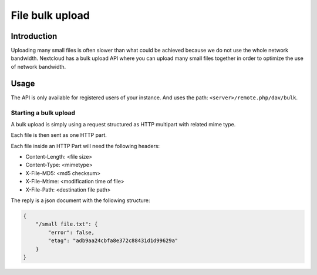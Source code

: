 ===================
File bulk upload
===================

.. sectionauthor:: Matthieu Gallien <matthieu.gallien@nextcloud.com>

Introduction
------------
Uploading many small files is often slower than what could be achieved because we do not
use the whole network bandwidth. Nextcloud has a bulk upload API where you can upload
many small files together in order to optimize the use of network bandwidth.

Usage
-----

The API is only available for registered users of your instance. And uses the path:
``<server>/remote.php/dav/bulk``.

Starting a bulk upload
^^^^^^^^^^^^^^^^^^^^^^^^^

A bulk upload is simply using a request structured as HTTP multipart with related mime type.

Each file is then sent as one HTTP part.

Each file inside an HTTP Part will need the following headers:

* Content-Length: <file size>
* Content-Type: <mimetype>
* X-File-MD5: <md5 checksum>
* X-File-Mtime: <modification time of file>
* X-File-Path: <destination file path>

The reply is a json document with the following structure:

.. code-block:: JSON

  {
      "/small file.txt": {
          "error": false,
          "etag": "adb9aa24cbfa8e372c88431d1d99629a"
      }
  }
